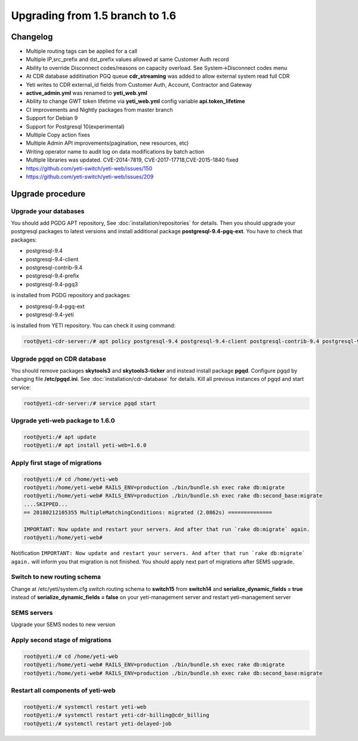 .. :maxdepth: 2

================================
Upgrading from 1.5 branch to 1.6
================================

~~~~~~~~~
Changelog
~~~~~~~~~

- Multiple routing tags can be applied for a call
- Multiple IP,src_prefix and dst_prefix values allowed at same Customer Auth record
- Ability to override Disconnect codes/reasons on capacity overload. See System->Disconnect codes menu
- At CDR database additination PGQ queue **cdr_streaming** was added to allow external system read full CDR
- Yeti writes to CDR external_id fields from Customer Auth, Account, Contractor and Gateway
- **active_admin.yml** was renamed to **yeti_web.yml**
- Ability to change GWT token lifetime via **yeti_web.yml** config variable **api.token_lifetime**
- CI improvements and Nightly packages from master branch
- Support for Debian 9
- Support for Postgresql 10(experimental)
- Multiple Copy action fixes
- Multiple Admin API improvements(pagination, new resources, etc)
- Writing operator name to audit log on data modifications by batch action
- Multiple libraries was updated. CVE-2014-7819, CVE-2017-17718,CVE-2015-1840 fixed
- https://github.com/yeti-switch/yeti-web/issues/150
- https://github.com/yeti-switch/yeti-web/issues/209


~~~~~~~~~~~~~~~~~
Upgrade procedure
~~~~~~~~~~~~~~~~~

Upgrade your databases
~~~~~~~~~~~~~~~~~~~~~~

You should add PGDG APT repository, See :doc:`installation/repositories` for details. Then you should upgrade your postgresql packages to latest versions and install additional package **postgresql-9.4-pgq-ext**. You have to check that packages:

- postgresql-9.4
- postgresql-9.4-client
- postgresql-contrib-9.4
- postgresql-9.4-prefix
- postgresql-9.4-pgq3

is installed from PGDG repository
and packages:

- postgresql-9.4-pgq-ext
- postgresql-9.4-yeti

is installed from YETI repository. You can check it using command:

.. code-block:: console

        root@yeti-cdr-server:/# apt policy postgresql-9.4 postgresql-9.4-client postgresql-contrib-9.4 postgresql-9.4-prefix postgresql-9.4-pgq3 postgresql-9.4-pgq-ext postgresql-9.4-yeti

Upgrade pgqd on CDR database
~~~~~~~~~~~~~~~~~~~~~~~~~~~~

You should remove packages **skytools3** and **skytools3-ticker** and instead install package **pgqd**. Configure pgqd by changing file **/etc/pgqd.ini**. See :doc:`installation/cdr-database` for details. Kill all previous instances of pgqd and start service:

.. code-block:: console

        root@yeti-cdr-server:/# service pgqd start


Upgrade yeti-web package to 1.6.0
~~~~~~~~~~~~~~~~~~~~~~~~~~~~~~~~~

.. code-block:: console

	root@yeti:/# apt update
	root@yeti:/# apt install yeti-web=1.6.0


Apply first stage of migrations
~~~~~~~~~~~~~~~~~~~~~~~~~~~~~~~

.. code-block:: console

	root@yeti:/# cd /home/yeti-web
	root@yeti:/home/yeti-web# RAILS_ENV=production ./bin/bundle.sh exec rake db:migrate
	root@yeti:/home/yeti-web# RAILS_ENV=production ./bin/bundle.sh exec rake db:second_base:migrate
	....SKIPPED...
	== 20180212105355 MultipleMatchingConditions: migrated (2.0862s) ==============

	IMPORTANT: Now update and restart your servers. And after that run `rake db:migrate` again.
	root@yeti:/home/yeti-web# 
    
Notification ``IMPORTANT: Now update and restart your servers. And after that run `rake db:migrate` again.`` will inform you that migration is not finished. You should apply next part of migrations after SEMS upgrade.


Switch to new routing schema
~~~~~~~~~~~~~~~~~~~~~~~~~~~~

Change at /etc/yeti/system.cfg switch routing schema to **switch15** from **switch14** and **serialize_dynamic_fields = true** instead of **serialize_dynamic_fields = false** on your yeti-management server and restart yeti-management server


SEMS servers
~~~~~~~~~~~~

Upgrade your SEMS nodes to new version


Apply second stage of migrations
~~~~~~~~~~~~~~~~~~~~~~~~~~~~~~~~

.. code-block:: console

	root@yeti:/# cd /home/yeti-web
	root@yeti:/home/yeti-web# RAILS_ENV=production ./bin/bundle.sh exec rake db:migrate
	root@yeti:/home/yeti-web# RAILS_ENV=production ./bin/bundle.sh exec rake db:second_base:migrate

    
Restart all components of yeti-web
~~~~~~~~~~~~~~~~~~~~~~~~~~~~~~~~~~

.. code-block:: console

	root@yeti:/# systemctl restart yeti-web
	root@yeti:/# systemctl restart yeti-cdr-billing@cdr_billing
	root@yeti:/# systemctl restart yeti-delayed-job


